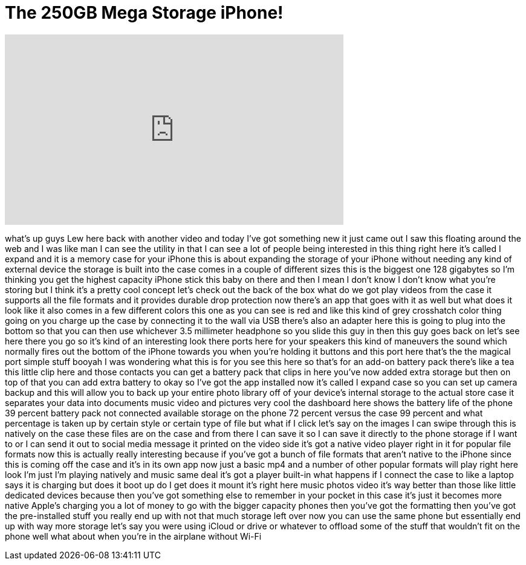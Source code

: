 = The 250GB Mega Storage iPhone!
:published_at: 2016-07-13
:hp-alt-title: The 250GB Mega Storage iPhone!
:hp-image: https://i.ytimg.com/vi/BSS3zm7pAj0/maxresdefault.jpg


++++
<iframe width="560" height="315" src="https://www.youtube.com/embed/BSS3zm7pAj0?rel=0" frameborder="0" allow="autoplay; encrypted-media" allowfullscreen></iframe>
++++

what's up guys Lew here back with
another video and today I've got
something new it just came out I saw
this floating around the web and I was
like man I can see the utility in that I
can see a lot of people being interested
in this thing right here it's called I
expand and it is a memory case for your
iPhone this is about expanding the
storage of your iPhone without needing
any kind of external device the storage
is built into the case comes in a couple
of different sizes this is the biggest
one 128 gigabytes so I'm thinking you
get the highest capacity iPhone stick
this baby on there and then I mean I
don't know I don't know what you're
storing but I think it's a pretty cool
concept let's check out the back of the
box what do we got play videos from the
case it supports all the file formats
and it provides durable drop protection
now there's an app that goes with it as
well but what does it look like it also
comes in a few different colors this one
as you can see is red and like this kind
of grey crosshatch color thing going on
you charge up the case by connecting it
to the wall via USB there's also an
adapter here this is going to plug into
the bottom so that you can then use
whichever 3.5 millimeter headphone
so you slide this guy in then this guy
goes back on let's see here there you go
so it's kind of an interesting look
there ports here for your speakers this
kind of maneuvers the sound which
normally fires out the bottom of the
iPhone towards you when you're holding
it buttons and this port here that's the
the magical port simple stuff booyah
I was wondering what this is for you see
this here so that's for an add-on
battery pack there's like a tea this
little clip here and those contacts you
can get a battery pack that clips in
here you've now added extra storage but
then on top of that you can add extra
battery to okay so I've got the app
installed now it's called I expand case
so you can set up camera backup and this
will allow you to back up your entire
photo library off of your device's
internal storage to the actual store
case it separates your data into
documents music video and pictures very
cool the dashboard here shows the
battery life of the phone 39 percent
battery pack not connected available
storage on the phone
72 percent versus the case 99 percent
and what percentage is taken up by
certain style or certain type of file
but what if I click let's say on the
images I can swipe through this is
natively on the case these files are on
the case and from there I can save it so
I can save it directly to the phone
storage if I want to or I can send it
out to social media message it printed
on the video side it's got a native
video player right in it for popular
file formats now this is actually really
interesting because if you've got a
bunch of file formats that aren't native
to the iPhone since this is coming off
the case and it's in its own app now
just a basic mp4 and a number of other
popular formats will play right here
look I'm just I'm playing natively and
music same deal it's got a player
built-in what happens if I connect the
case to like a laptop says it is
charging but does it boot up do I get
does it mount it's right here music
photos video it's way better than those
like little dedicated devices because
then you've got something else to
remember in your pocket in this case
it's just it becomes more native Apple's
charging you a lot of money to go with
the bigger capacity phones then you've
got the formatting then you've got the
pre-installed stuff you really end up
with not that much storage left over now
you can use the same phone but
essentially end up with way more storage
let's say you were using iCloud or drive
or whatever to offload some of the stuff
that wouldn't fit on the phone well what
about when you're in the airplane
without Wi-Fi